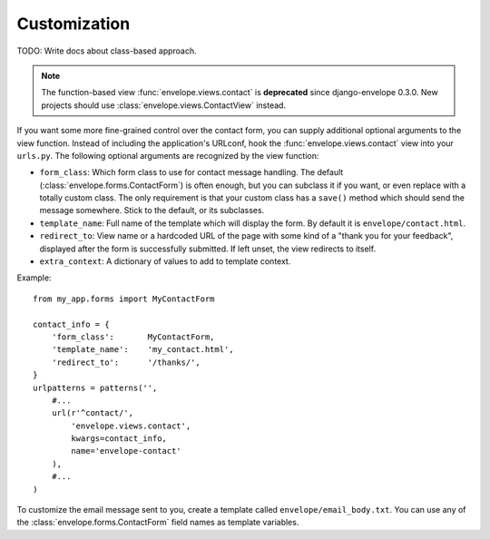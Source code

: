 =============
Customization
=============

TODO: Write docs about class-based approach.

.. note::
    The function-based view :func:`envelope.views.contact` is **deprecated**
    since django-envelope 0.3.0. New projects should use
    :class:`envelope.views.ContactView` instead.

If you want some more fine-grained control over the contact form, you can
supply additional optional arguments to the view function. Instead of including
the application's URLconf, hook the :func:`envelope.views.contact` view into your
``urls.py``. The following optional arguments are recognized by the view function:

* ``form_class``: Which form class to use for contact message handling.
  The default (:class:`envelope.forms.ContactForm`) is often enough, but you can subclass it
  if you want, or even replace with a totally custom class. The only requirement is
  that your custom class has a ``save()`` method which should send the message
  somewhere. Stick to the default, or its subclasses.

* ``template_name``: Full name of the template which will display the form. By
  default it is ``envelope/contact.html``.

* ``redirect_to``: View name or a hardcoded URL of the page with some kind of a
  "thank you for your feedback", displayed after the form is successfully 
  submitted. If left unset, the view redirects to itself.

* ``extra_context``: A dictionary of values to add to template context.

Example::

    from my_app.forms import MyContactForm
    
    contact_info = {
        'form_class':       MyContactForm,
        'template_name':    'my_contact.html',
        'redirect_to':      '/thanks/',
    }
    urlpatterns = patterns('',
        #...
        url(r'^contact/', 
            'envelope.views.contact',
            kwargs=contact_info,
            name='envelope-contact'
        ),
        #...
    )

To customize the email message sent to you, create a template called 
``envelope/email_body.txt``. You can use any of the :class:`envelope.forms.ContactForm` field names as template variables. 

